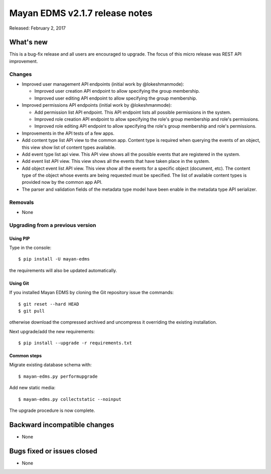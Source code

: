 ===============================
Mayan EDMS v2.1.7 release notes
===============================

Released: February 2, 2017

What's new
==========

This is a bug-fix release and all users are encouraged to upgrade. The focus
of this micro release was REST API improvement.

Changes
-------------

- Improved user management API endpoints (initial work by @lokeshmanmode):

  - Improved user creation API endpoint to allow specifying the group
    membership.
  - Improved user editing API endpoint to allow specifying the group
    membership.

- Improved permissions API endpoints (initial work by @lokeshmanmode):

  - Add permission list API endpoint. This API endpoint lists all possible
    permissions in the system.
  - Improved role creation API endpoint to allow specifying the role's group
    membership and role's permissions.
  - Improved role editing API endpoint to allow specifying the role's group
    membership and role's permissions.

- Improvements in the API tests of a few apps.
- Add content type list API view to the common app. Content type is required
  when querying the events of an object, this view show list of content types
  available.
- Add event type list api view. This API view shows all the possible events
  that are registered in the system.
- Add event list API view. This view shows all the events that have taken
  place in the system.
- Add object event list API view. This view show all the events for a specific
  object (document, etc). The content type of the object whose events are being
  requested must be specified. The list of available content types is provided
  now by the common app API.
- The parser and validation fields of the metadata type model have been enable
  in the metadata type API serializer.

Removals
--------
* None

Upgrading from a previous version
---------------------------------

Using PIP
~~~~~~~~~

Type in the console::

    $ pip install -U mayan-edms

the requirements will also be updated automatically.

Using Git
~~~~~~~~~

If you installed Mayan EDMS by cloning the Git repository issue the commands::

    $ git reset --hard HEAD
    $ git pull

otherwise download the compressed archived and uncompress it overriding the
existing installation.

Next upgrade/add the new requirements::

    $ pip install --upgrade -r requirements.txt

Common steps
~~~~~~~~~~~~

Migrate existing database schema with::

    $ mayan-edms.py performupgrade

Add new static media::

    $ mayan-edms.py collectstatic --noinput

The upgrade procedure is now complete.


Backward incompatible changes
=============================

* None

Bugs fixed or issues closed
===========================

* None

.. _PyPI: https://pypi.python.org/pypi/mayan-edms/
